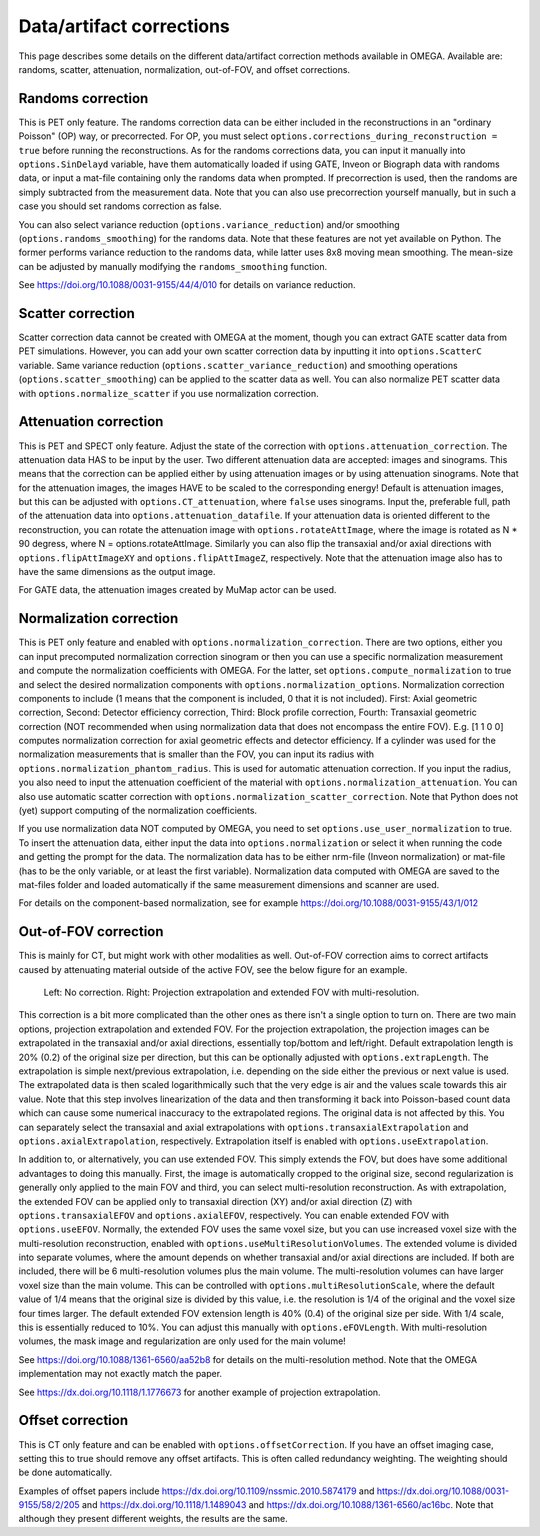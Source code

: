Data/artifact corrections
=========================

This page describes some details on the different data/artifact correction methods available in OMEGA. Available are: randoms, scatter, attenuation, normalization, out-of-FOV, and offset corrections.

Randoms correction
------------------

This is PET only feature. The randoms correction data can be either included in the reconstructions in an "ordinary Poisson" (OP) way, or precorrected. For OP, you must select ``options.corrections_during_reconstruction = true``
before running the reconstructions. As for the randoms corrections data, you can input it manually into ``options.SinDelayd`` variable, have them automatically loaded if using GATE, Inveon or Biograph data with randoms data, or
input a mat-file containing only the randoms data when prompted. If precorrection is used, then the randoms are simply subtracted from the measurement data. Note that you can also use precorrection yourself manually, but in such
a case you should set randoms correction as false.

You can also select variance reduction (``options.variance_reduction``) and/or smoothing (``options.randoms_smoothing``) for the randoms data. Note that these features are not yet available on Python. The former performs variance
reduction to the randoms data, while latter uses 8x8 moving mean smoothing. The mean-size can be adjusted by manually modifying the ``randoms_smoothing`` function.

See https://doi.org/10.1088/0031-9155/44/4/010 for details on variance reduction.

Scatter correction
------------------

Scatter correction data cannot be created with OMEGA at the moment, though you can extract GATE scatter data from PET simulations. However, you can add your own scatter correction data by inputting it into ``options.ScatterC`` 
variable. Same variance reduction (``options.scatter_variance_reduction``) and smoothing operations (``options.scatter_smoothing``) can be applied to the scatter data as well. You can also normalize PET scatter data with 
``options.normalize_scatter`` if you use normalization correction.

Attenuation correction
----------------------

This is PET and SPECT only feature. Adjust the state of the correction with ``options.attenuation_correction``. The attenuation data HAS to be input by the user. Two different attenuation data are accepted: images and sinograms.
This means that the correction can be applied either by using attenuation images or by using attenuation sinograms. Note that for the attenuation images, the images HAVE to be scaled to the corresponding energy! Default is attenuation
images, but this can be adjusted with ``options.CT_attenuation``, where ``false`` uses sinograms. Input the, preferable full, path of the attenuation data into ``options.attenuation_datafile``. If your attenuation data is oriented 
different to the reconstruction, you can rotate the attenuation image with ``options.rotateAttImage``, where the image is rotated as N * 90 degress, where N = options.rotateAttImage. Similarly you can also flip the transaxial and/or
axial directions with ``options.flipAttImageXY`` and ``options.flipAttImageZ``, respectively. Note that the attenuation image also has to have the same dimensions as the output image.

For GATE data, the attenuation images created by MuMap actor can be used.

Normalization correction
------------------------

This is PET only feature and enabled with ``options.normalization_correction``. There are two options, either you can input precomputed normalization correction sinogram or then you can use a specific normalization measurement
and compute the normalization coefficients with OMEGA. For the latter, set ``options.compute_normalization`` to true and select the desired normalization components with ``options.normalization_options``. Normalization correction 
components to include (1 means that the component is included, 0 that it is not included). First: Axial geometric correction, Second: Detector efficiency correction, Third: Block profile correction, Fourth: Transaxial geometric 
correction (NOT recommended when using normalization data that does not encompass the entire FOV). E.g. [1 1 0 0] computes normalization correction for axial geometric effects and detector efficiency. If a cylinder was used for 
the normalization measurements that is smaller than the FOV, you can input its radius with ``options.normalization_phantom_radius``. This is used for automatic attenuation correction. If you input the radius, you also need to input
the attenuation coefficient of the material with ``options.normalization_attenuation``. You can also use automatic scatter correction with ``options.normalization_scatter_correction``. Note that Python does not (yet) support computing of
the normalization coefficients.

If you use normalization data NOT computed by OMEGA, you need to set ``options.use_user_normalization`` to true. To insert the attenuation data, either input the data into ``options.normalization`` or select it when running the code
and getting the prompt for the data. The normalization data has to be either nrm-file (Inveon normalization) or mat-file (has to be the only variable, or at least the first variable). Normalization data computed with OMEGA are saved
to the mat-files folder and loaded automatically if the same measurement dimensions and scanner are used.

For details on the component-based normalization, see for example https://doi.org/10.1088/0031-9155/43/1/012

Out-of-FOV correction
---------------------

This is mainly for CT, but might work with other modalities as well. Out-of-FOV correction aims to correct artifacts caused by attenuating material outside of the active FOV, see the below figure for an example.

.. figure:: outoffov.png
   :scale: 100 %
   :alt: Example of out-of-FOV correction

   Left: No correction. Right: Projection extrapolation and extended FOV with multi-resolution.
   
This correction is a bit more complicated than the other ones as there isn't a single option to turn on. There are two main options, projection extrapolation and extended FOV. For the projection extrapolation, the projection images
can be extrapolated in the transaxial and/or axial directions, essentially top/bottom and left/right. Default extrapolation length is 20% (0.2) of the original size per direction, but this can be optionally adjusted with ``options.extrapLength``.
The extrapolation is simple next/previous extrapolation, i.e. depending on the side either the previous or next value is used. The extrapolated data is then scaled logarithmically such that the very edge is air and the values scale
towards this air value. Note that this step involves linearization of the data and then transforming it back into Poisson-based count data which can cause some numerical inaccuracy to the extrapolated regions. The original data
is not affected by this. You can separately select the transaxial and axial extrapolations with ``options.transaxialExtrapolation`` and ``options.axialExtrapolation``, respectively. Extrapolation itself is enabled with 
``options.useExtrapolation``.

In addition to, or alternatively, you can use extended FOV. This simply extends the FOV, but does have some additional advantages to doing this manually. First, the image is automatically cropped to the original size, second 
regularization is generally only applied to the main FOV and third, you can select multi-resolution reconstruction. As with extrapolation, the extended FOV can be applied only to transaxial direction (XY) and/or axial direction (Z) with 
``options.transaxialEFOV`` and ``options.axialEFOV``, respectively. You can enable extended FOV with ``options.useEFOV``. Normally, the extended FOV uses the same voxel size, but you can use increased voxel size with the multi-resolution
reconstruction, enabled with ``options.useMultiResolutionVolumes``. The extended volume is divided into separate volumes, where the amount depends on whether transaxial and/or axial directions are included. If both are included, there
will be 6 multi-resolution volumes plus the main volume. The multi-resolution volumes can have larger voxel size than the main volume. This can be controlled with ``options.multiResolutionScale``, where the default value of 1/4 means
that the original size is divided by this value, i.e. the resolution is 1/4 of the original and the voxel size four times larger. The default extended FOV extension length is 40% (0.4) of the original size per side. With 1/4 scale, this is
essentially reduced to 10%. You can adjust this manually with ``options.eFOVLength``. With multi-resolution volumes, the mask image and regularization are only used for the main volume!

See https://doi.org/10.1088/1361-6560/aa52b8 for details on the multi-resolution method. Note that the OMEGA implementation may not exactly match the paper.

See https://dx.doi.org/10.1118/1.1776673 for another example of projection extrapolation.

Offset correction
-----------------

This is CT only feature and can be enabled with ``options.offsetCorrection``. If you have an offset imaging case, setting this to true should remove any offset artifacts. This is often called redundancy weighting. The weighting should
be done automatically.

Examples of offset papers include https://dx.doi.org/10.1109/nssmic.2010.5874179 and https://dx.doi.org/10.1088/0031-9155/58/2/205 and https://dx.doi.org/10.1118/1.1489043 and https://dx.doi.org/10.1088/1361-6560/ac16bc. Note that
although they present different weights, the results are the same.